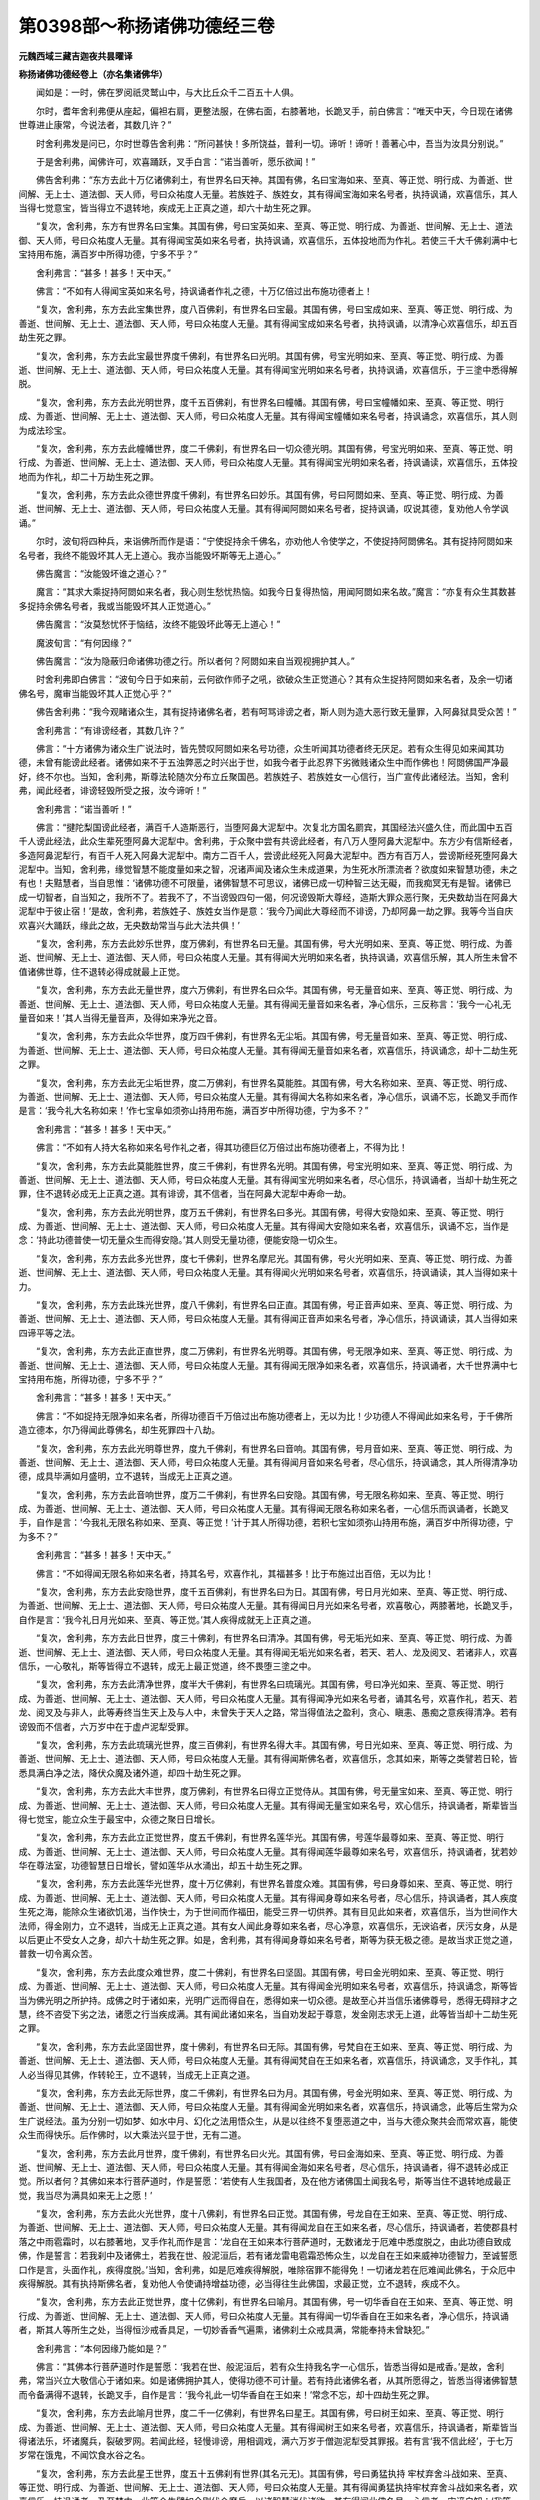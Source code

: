 第0398部～称扬诸佛功德经三卷
================================

**元魏西域三藏吉迦夜共昙曜译**

**称扬诸佛功德经卷上（亦名集诸佛华）**


　　闻如是：一时，佛在罗阅祇灵鹫山中，与大比丘众千二百五十人俱。

　　尔时，耆年舍利弗便从座起，偏袒右肩，更整法服，在佛右面，右膝著地，长跪叉手，前白佛言：“唯天中天，今日现在诸佛世尊进止康常，今说法者，其数几许？”

　　时舍利弗发是问已，尔时世尊告舍利弗：“所问甚快！多所饶益，普利一切。谛听！谛听！善著心中，吾当为汝具分别说。”

　　于是舍利弗，闻佛许可，欢喜踊跃，叉手白言：“诺当善听，愿乐欲闻！”

　　佛告舍利弗：“东方去此十万亿诸佛刹土，有世界名曰天神。其国有佛，名曰宝海如来、至真、等正觉、明行成、为善逝、世间解、无上士、道法御、天人师，号曰众祐度人无量。若族姓子、族姓女，其有得闻宝海如来名号者，执持讽诵，欢喜信乐，其人当得七觉意宝，皆当得立不退转地，疾成无上正真之道，却六十劫生死之罪。

　　“复次，舍利弗，东方有世界名曰宝集。其国有佛，号曰宝英如来、至真、等正觉、明行成、为善逝、世间解、无上士、道法御、天人师，号曰众祐度人无量。其有得闻宝英如来名号者，执持讽诵，欢喜信乐，五体投地而为作礼。若使三千大千佛刹满中七宝持用布施，满百岁中所得功德，宁多不乎？”

　　舍利弗言：“甚多！甚多！天中天。”

　　佛言：“不如有人得闻宝英如来名号，持讽诵者作礼之德，十万亿倍过出布施功德者上！

　　“复次，舍利弗，东方去此宝集世界，度八百佛刹，有世界名曰宝最。其国有佛，号曰宝成如来、至真、等正觉、明行成、为善逝、世间解、无上士、道法御、天人师，号曰众祐度人无量。其有得闻宝成如来名号者，执持讽诵，以清净心欢喜信乐，却五百劫生死之罪。

　　“复次，舍利弗，东方去此宝最世界度千佛刹，有世界名曰光明。其国有佛，号宝光明如来、至真、等正觉、明行成、为善逝、世间解、无上士、道法御、天人师，号曰众祐度人无量。其有得闻宝光明如来名号者，执持讽诵，欢喜信乐，于三塗中悉得解脱。

　　“复次，舍利弗，东方去此光明世界，度千五百佛刹，有世界名曰幢幡。其国有佛，号曰宝幢幡如来、至真、等正觉、明行成、为善逝、世间解、无上士、道法御、天人师，号曰众祐度人无量。其有得闻宝幢幡如来名号者，持讽诵念，欢喜信乐，其人则为成法珍宝。

　　“复次，舍利弗，东方去此幢幡世界，度二千佛刹，有世界名曰一切众德光明。其国有佛，号宝光明如来、至真、等正觉、明行成、为善逝、世间解、无上士、道法御、天人师，号曰众祐度人无量。其有得闻宝光明如来名者，持讽诵读，欢喜信乐，五体投地而为作礼，却二十万劫生死之罪。

　　“复次，舍利弗，东方去此众德世界度千佛刹，有世界名曰妙乐。其国有佛，号曰阿閦如来、至真、等正觉、明行成、为善逝、世间解、无上士、道法御、天人师，号曰众祐度人无量。其有得闻阿閦如来名号者，捉持讽诵，叹说其德，复劝他人令学讽诵。”

　　尔时，波旬将四种兵，来诣佛所而作是语：“宁使捉持余千佛名，亦劝他人令使学之，不使捉持阿閦佛名。其有捉持阿閦如来名号者，我终不能毁坏其人无上道心。我亦当能毁坏斯等无上道心。”

　　佛告魔言：“汝能毁坏谁之道心？”

　　魔言：“其求大乘捉持阿閦如来名者，我心则生愁忧热恼。如我今日复得热恼，用闻阿閦如来名故。”魔言：“亦复有众生其数甚多捉持余佛名号者，我或当能毁坏其人正觉道心。”

　　佛告魔言：“汝莫愁忧怀于恼结，汝终不能毁坏此等无上道心！”

　　魔波旬言：“有何因缘？”

　　佛告魔言：“汝为隐蔽归命诸佛功德之行。所以者何？阿閦如来自当观视拥护其人。”

　　时舍利弗即白佛言：“波旬今日于如来前，云何欲作师子之吼，欲破众生正觉道心？其有众生捉持阿閦如来名者，及余一切诸佛名号，魔审当能毁坏其人正觉心乎？”

　　佛告舍利弗：“我今观睹诸众生，其有捉持诸佛名者，若有呵骂诽谤之者，斯人则为造大恶行致无量罪，入阿鼻狱具受众苦！”

　　舍利弗言：“有诽谤经者，其数几许？”

　　佛言：“十方诸佛为诸众生广说法时，皆先赞叹阿閦如来名号功德，众生听闻其功德者终无厌足。若有众生得见如来闻其功德，未曾有能谤此经者。诸佛如来不于五浊弊恶之时兴出于世，如我今者于此忍界下劣微贱诸众生中而作佛也！阿閦佛国严净最好，终不尔也。当知，舍利弗，斯尊法轮随次分布立丘聚国邑。若族姓子、若族姓女一心信行，当广宣传此诸经法。当知，舍利弗，闻此经者，诽谤轻毁所受之报，汝今谛听！”

　　舍利弗言：“诺当善听！”

　　佛言：“揵陀梨国谤此经者，满百千人造斯恶行，当堕阿鼻大泥犁中。次复北方国名罽宾，其国经法兴盛久住，而此国中五百千人谤此经法，此众生辈死堕阿鼻大泥犁中。舍利弗，于众聚中尝有共谤此经者，有八万人堕阿鼻大泥犁中。东方少有信斯经者，多造阿鼻泥犁行，有百千人死入阿鼻大泥犁中。南方二百千人，尝谤此经死入阿鼻大泥犁中。西方有百万人，尝谤斯经死堕阿鼻大泥犁中。当知，舍利弗，缘觉智慧不能度量如来之智，况诸声闻及诸众生未成道果，为生死水所漂流者？欲度如来智慧功德，未之有也！夫黠慧者，当自思惟：‘诸佛功德不可限量，诸佛智慧不可思议，诸佛已成一切种智三达无礙，而我痴冥无有是智。诸佛已成一切智者，自当知之，我所不了。若我不了，不当谤毁四句一偈，何况谤毁斯大尊经，造斯大罪众恶行聚，无央数劫当在阿鼻大泥犁中于彼止宿！’是故，舍利弗，若族姓子、族姓女当作是意：‘我今乃闻此大尊经而不诽谤，乃却阿鼻一劫之罪。我等今当自庆欢喜兴大踊跃，缘此之故，无央数劫常当与此大法共俱！’

　　“复次，舍利弗，东方去此妙乐世界，度万佛刹，有世界名曰无量。其国有佛，号大光明如来、至真、等正觉、明行成、为善逝、世间解、无上士、道法御、天人师，号曰众祐度人无量。其有得闻大光明如来名者，执持讽诵，欢喜信乐解，其人所生未曾不值诸佛世尊，住不退转必得成就最上正觉。

　　“复次，舍利弗，东方去此无量世界，度六万佛刹，有世界名曰众华。其国有佛，号无量音如来、至真、等正觉、明行成、为善逝、世间解、无上士、道法御、天人师，号曰众祐度人无量。其有得闻无量音如来名者，净心信乐，三反称言：‘我今一心礼无量音如来！’其人当得无量音声，及得如来净光之音。

　　“复次，舍利弗，东方去此众华世界，度万四千佛刹，有世界名无尘垢。其国有佛，号无量音如来、至真、等正觉、明行成、为善逝、世间解、无上士、道法御、天人师，号曰众祐度人无量。其有得闻无量音如来名者，欢喜信乐，持讽诵念，却十二劫生死之罪。

　　“复次，舍利弗，东方去此无尘垢世界，度二万佛刹，有世界名莫能胜。其国有佛，号大名称如来、至真、等正觉、明行成、为善逝、世间解、无上士、道法御、天人师，号曰众祐度人无量。其有得闻大名称如来名者，净心信乐，讽诵不忘，长跪叉手而作是言：‘我今礼大名称如来！’作七宝阜如须弥山持用布施，满百岁中所得功德，宁为多不？”

　　舍利弗言：“甚多！甚多！天中天。”

　　佛言：“不如有人持大名称如来名号作礼之者，得其功德巨亿万倍过出布施功德者上，不得为比！

　　“复次，舍利弗，东方去此莫能胜世界，度三千佛刹，有世界名光明。其国有佛，号宝光明如来、至真、等正觉、明行成、为善逝、世间解、无上士、道法御、天人师，号曰众祐度人无量。其有得闻宝光明如来名者，尽心信乐，持讽诵者，当却十劫生死之罪，住不退转必成无上正真之道。其有诽谤，其不信者，当在阿鼻大泥犁中寿命一劫。

　　“复次，舍利弗，东方去此光明世界，度万五千佛刹，有世界名曰多光。其国有佛，号得大安隐如来、至真、等正觉、明行成、为善逝、世间解、无上士、道法御、天人师，号曰众祐度人无量。其有得闻大安隐如来名者，欢喜信乐，讽诵不忘，当作是念：‘持此功德普使一切无量众生而得安隐。’其人则受无量功德，便能安隐一切众生。

　　“复次，舍利弗，东方去此多光世界，度七千佛刹，世界名摩尼光。其国有佛，号火光明如来、至真、等正觉、明行成、为善逝、世间解、无上士、道法御、天人师，号曰众祐度人无量。其有得闻火光明如来名号者，欢喜信乐，持讽诵读，其人当得如来十力。

　　“复次，舍利弗，东方去此珠光世界，度八千佛刹，有世界名曰正直。其国有佛，号正音声如来、至真、等正觉、明行成、为善逝、世间解、无上士、道法御、天人师，号曰众祐度人无量。其有得闻正音声如来名号者，净心信乐，持讽诵读，其人当得如来四谛平等之法。

　　“复次，舍利弗，东方去此正直世界，度二万佛刹，有世界名光明尊。其国有佛，号无限净如来、至真、等正觉、明行成、为善逝、世间解、无上士、道法御、天人师，号曰众祐度人无量。其有得闻无限净如来名者，欢喜信乐，持讽诵者，大千世界满中七宝持用布施，所得功德，宁多不乎？”

　　舍利弗言：“甚多！甚多！天中天。”

　　佛言：“不如捉持无限净如来名者，所得功德百千万倍过出布施功德者上，无以为比！少功德人不得闻此如来名号，于千佛所造立德本，尔乃得闻此尊佛名，却生死罪四十八劫。

　　“复次，舍利弗，东方去此光明尊世界，度九千佛刹，有世界名曰音响。其国有佛，号月音如来、至真、等正觉、明行成、为善逝、世间解、无上士、道法御、天人师，号曰众祐度人无量。其有得闻月音如来名号者，尽心信乐，持讽诵念，其人所得清净功德，成具毕满如月盛明，立不退转，当成无上正真之道。

　　“复次，舍利弗，东方去此音响世界，度万二千佛刹，有世界名曰安隐。其国有佛，号无限名称如来、至真、等正觉、明行成、为善逝、世间解、无上士、道法御、天人师，号曰众祐度人无量。其有得闻无限名称如来名者，一心信乐而讽诵者，长跪叉手，自作是言：‘今我礼无限名称如来、至真、等正觉！’计于其人所得功德，若积七宝如须弥山持用布施，满百岁中所得功德，宁为多不？”

　　舍利弗言：“甚多！甚多！天中天。”

　　佛言：“不如得闻无限名称如来名者，持其名号，欢喜作礼，其福甚多！比于布施过出百倍，无以为比！

　　“复次，舍利弗，东方去此安隐世界，度千五百佛刹，有世界名曰为日。其国有佛，号日月光如来、至真、等正觉、明行成、为善逝、世间解、无上士、道法御、天人师，号曰众祐度人无量。其有得闻日月光如来名号者，欢喜敬心，两膝著地，长跪叉手，自作是言：‘我今礼日月光如来、至真、等正觉。’其人疾得成就无上正真之道。

　　“复次，舍利弗，东方去此日世界，度三十佛刹，有世界名曰清净。其国有佛，号无垢光如来、至真、等正觉、明行成、为善逝、世间解、无上士、道法御、天人师，号曰众祐度人无量。其有得闻无垢光如来名者，若天、若人、龙及阅叉、若诸非人，欢喜信乐，一心敬礼，斯等皆得立不退转，成无上最正觉道，终不畏堕三塗之中。

　　“复次，舍利弗，东方去此清净世界，度半大千佛刹，有世界名曰琉璃光。其国有佛，号曰净光如来、至真、等正觉、明行成、为善逝、世间解、无上士、道法御、天人师，号曰众祐度人无量。其有得闻净光如来名号者，诵其名号，欢喜作礼，若天、若龙、阅叉及与非人，此等寿终当生天上及与人中，未曾失于天人之路，常当得值法之盈利，贪心、瞋恚、愚痴之意疾得清净。若有谤毁而不信者，六万岁中在于虚卢泥犁受罪。

　　“复次，舍利弗，东方去此琉璃光世界，度三百佛刹，有世界名得大丰。其国有佛，号日光如来、至真、等正觉、明行成、为善逝、世间解、无上士、道法御、天人师，号曰众祐度人无量。其有得闻斯佛名者，欢喜信乐，念其如来，斯等之类譬若日轮，皆悉具满白净之法，降伏众魔及诸外道，却四十劫生死之罪。

　　“复次，舍利弗，东方去此大丰世界，度万佛刹，有世界名曰得立正觉侍从。其国有佛，号无量宝如来、至真、等正觉、明行成、为善逝、世间解、无上士、道法御、天人师，号曰众祐度人无量。其有得闻无量宝如来名号，欢心信乐，持讽诵者，斯辈皆当得七觉宝，能立众生于最宝中，众德之聚日日增长。

　　“复次，舍利弗，东方去此立正觉世界，度五千佛刹，有世界名莲华光。其国有佛，号莲华最尊如来、至真、等正觉、明行成、为善逝、世间解、无上士、道法御、天人师，号曰众祐度人无量。其有得闻莲华最尊如来名号，欢喜信乐，持讽诵者，犹若妙华在尊法室，功德智慧日日增长，譬如莲华从水涌出，却五十劫生死之罪。

　　“复次，舍利弗，东方去此莲华光世界，度十万亿佛刹，有世界名普度众难。其国有佛，号曰身尊如来、至真、等正觉、明行成、为善逝、世间解、无上士、道法御、天人师，号曰众祐度人无量。其有得闻身尊如来名号者，尽心信乐，持讽诵者，其人疾度生死之海，能除众生诸欲饥渴，当作快士，为于世间而作福田，能受三界一切供养。其有目见此如来者，欢喜信乐，当为世间作大法师，得金刚力，立不退转，当成无上正真之道。其有女人闻此身尊如来名者，尽心净意，欢喜信乐，无谀谄者，厌污女身，从是以后更止不受女人之身，却六十劫生死之罪。如是，舍利弗，其有得闻身尊如来名号者，斯等为获无极之德。是故当求正觉之道，普救一切令离众苦。

　　“复次，舍利弗，东方去此度众难世界，度二十佛刹，有世界名曰坚固。其国有佛，号曰金光明如来、至真、等正觉、明行成、为善逝、世间解、无上士、道法御、天人师，号曰众祐度人无量。其有得闻金光明如来名号者，欢喜信乐，持讽诵念，斯等皆当为佛光明之所护持。成佛之时于诸如来，光明广远而得自在，悉得如来一切众德。是故至心并当信乐诸佛尊号，悉得无碍辩才之慧，终不咨受下劣之法，诸愿之行当疾成满。其有闻此诸如来名，当自劝发起于尊意，发金刚志求无上道，此等皆当却十二劫生死之罪。

　　“复次，舍利弗，东方去此坚固世界，度十佛刹，有世界名曰无际。其国有佛，号梵自在王如来、至真、等正觉、明行成、为善逝、世间解、无上士、道法御、天人师，号曰众祐度人无量。其有得闻梵自在王如来名者，欢喜信乐，持讽诵念，叉手作礼，其人必当得见其佛，作转轮王，立不退转，当成无上正真之道。

　　“复次，舍利弗，东方去此无际世界，度二千佛刹，有世界名曰为月。其国有佛，号金光明如来、至真、等正觉、明行成、为善逝、世间解、无上士、道法御、天人师，号曰众祐度人无量。其有得闻金光明如来名者，欢喜信乐，持讽诵念，此等后生常为众生广说经法。虽为分别一切如梦、如水中月、幻化之法用悟众生，从是以往终不复堕恶道之中，当与大德众聚共会而常欢喜，能使众生而得快乐。后作佛时，以大乘法兴显于世，无有二道。

　　“复次，舍利弗，东方去此月世界，度千佛刹，有世界名曰火光。其国有佛，号曰金海如来、至真、等正觉、明行成、为善逝、世间解、无上士、道法御、天人师，号曰众祐度人无量。其有得闻金海如来名号者，尽心信乐，持讽诵者，得不退转必成正觉。所以者何？其佛如来本行菩萨道时，作是誓愿：‘若使有人生我国者，及在他方诸佛国土闻我名号，斯等当住不退转地成最正觉，我当尽为满具如来无上之愿！’

　　“复次，舍利弗，东方去此火光世界，度十八佛刹，有世界名曰正觉。其国有佛，号龙自在王如来、至真、等正觉、明行成、为善逝、世间解、无上士、道法御、天人师，号曰众祐度人无量。其有得闻龙自在王如来名者，尽心信乐，持讽诵者，若使郡县村落之中雨雹霜时，以右膝著地，叉手作礼而作是言：‘龙自在王如来本行菩萨道时，无数诸龙于厄难中悉度脱之，由此功德自致成佛，作是誓言：若我刹中及诸佛土，若我在世、般泥洹后，若有诸龙雷电雹霜恐怖众生，以龙自在王如来威神功德智力，至诚誓愿口作是言，头面作礼，疾得度脱。’当知，舍利弗，如是厄难疾得解脱，唯除宿罪不能得免！一切诸龙若在厄难闻此佛名，于众厄中疾得解脱。其有执持斯佛名者，复劝他人令使诵持增益功德，必当得往生此佛国，求最正觉，立不退转，疾成不久。

　　“复次，舍利弗，东方去此正觉世界，度十亿佛刹，有世界名曰喻月。其国有佛，号一切华香自在王如来、至真、等正觉、明行成、为善逝、世间解、无上士、道法御、天人师，号曰众祐度人无量。其有得闻一切华香自在王如来名者，净心信乐，持讽诵者，斯其人等所生之处，当得恒沙戒香具足，一切妙香香气遍熏，诸佛刹土众戒具满，常能奉持未曾缺犯。”

　　舍利弗言：“本何因缘乃能如是？”

　　佛言：“其佛本行菩萨道时作是誓愿：‘我若在世、般泥洹后，若有众生持我名字一心信乐，皆悉当得如是戒香。’是故，舍利弗，常当兴立大敬信心于诸如来。如是诸佛拥护其人，使得功德不可计量。若有持此诸佛名者，从其所愿得之，皆悉当得诸佛智慧而令备满得不退转，长跪叉手，自作是言：‘我今礼此一切华香自在王如来！’常念不忘，却十四劫生死之罪。

　　“复次，舍利弗，东方去此喻月世界，度二千一亿佛刹，有世界名曰星王。其国有佛，号曰树王如来、至真、等正觉、明行成、为善逝、世间解、无上士、道法御、天人师，号曰众祐度人无量。其有得闻树王如来名号者，欢喜信乐，持讽诵者，斯辈皆当得诸法乐，坏诸魔兵，裂破罗网。若闻此经，轻慢诽谤，用相调戏，满六万岁于僧迦泥犁受其罪报。若有言‘我不信此经’，于七万岁常在饿鬼，不闻饮食水谷之名。

　　“复次，舍利弗，东方去此星王世界，度五十五佛刹有世界(其名元无)。其国有佛，号曰勇猛执持
牢杖弃舍斗战如来、至真、等正觉、明行成、为善逝、世间解、无上士、道法御、天人师，号曰众祐度人无量。其有得闻勇猛执持牢杖弃舍斗战如来名者，欢喜信乐，持讽诵者，乃至梦中，此等众生譬如金刚伏众魔兵，以诸智慧消伏诸欲。其有得闻此佛名号一心信者，审谛自知：‘我等前世以为曾见此佛世尊，游于菩萨径路之时而不疑也！我等当发弘誓之愿，莫从大乘而得退转。’但当自庆欢喜踊躍进大法路，得闻如来种姓名号。诸佛普利益于一切，不舍一人而取灭度。诸佛大慈，普愍众生，雨于法雨。其有得持此如来名者，欢喜信乐所得功德，我当为汝引少譬喻。如恒河边沙诸佛国土满中七宝持用布施，所得功德，宁多不乎？”

　　舍利弗言：“甚多！甚多！不可思议！”

　　佛言：“分大海水一渧为一分，布施功德犹若一渧，持佛名者所得功德，如大海水不可为喻。少功德人不能堪任听斯经典！若使有人久植德本，得闻斯法，信而不疑。若使地狱、畜生、饿鬼及长寿天闻此经者，尚得大福，况复有人已种德本闻斯经法所得功德，宁可喻乎！

　　“复次，舍利弗，东方去此佛土，度二十佛刹，有世界名曰丰饶。其国有佛，号内丰珠光如来、至真、等正觉、明行成、为善逝、世间解、无上士、道法御、天人师，号曰众祐度人无量。其有得闻内丰珠光如来名者，一心信乐，持讽诵念，斯等皆当获大功德，终不畏堕三塗之难，所发弘誓如意得满大乘之愿。若今现在、般泥洹后，其有得闻内丰珠光如来名者，信乐诵念，斯等皆当得大乘法乐而以自娱，及受天上人中快乐，常当得生清净佛土，于诸佛国具满众愿，从意所欲于三乘法而得灭度。于其中间从此佛所，获功德聚甚大弘广。恒沙劫中所作众罪，悉当弃舍不受，唯除逆罪起瞋恚意向诸快士。此等之类于久长世，地狱之中受斯罪毕，因得闻此佛名功德所发弘誓愿，其后如愿于三乘中而取灭度。当知，舍利弗，众恶之行慎莫造作！如我于此经中上章所说，不可起恚向于焦柱，何况怀恶向于众生已立信心向成道者？况起瞋恚怀于诽谤，向诸如来无量慧等？如此之人于无数劫在地狱中，具受无量苦恼之罪，尔乃得出。我为斯等求于大乘信解者故，而说斯法。其有毁坏大乘法者，实当具受无量大苦。信乐之者，自果当立不退转地，必成正觉。

　　“复次，舍利弗，东方去此丰饶世界，度八十佛刹，有世界名最香熏。其国有佛，号无量香光明如来、至真、等正觉、明行成、为善逝、世间解、无上士、道法御、天人师，号曰众祐度人无量。其有得闻无量香光明如来名者，持讽诵念，一心信乐，最后念之，斯等皆当得不退转地成最正觉，成正觉已诸毛孔中出众妙香，遍至十方犹若云起。非是下劣少智之士学浅法者而解斯经！吾亦道眼观睹斯等诸众生类，其有信乐斯经法者，过去世间无数劫中，于诸佛所集诸慧法造众德本，今乃得闻此尊妙法，最后末世闻斯典教信而奉持，未曾生意而怀诽谤，初未曾有不解法时，却四十劫生死之罪。其人功德如月欲满，为于世间而作快士，应当得受一切恭敬，而为众生作良福田。

　　“复次，舍利弗，东方去此香熏世界，度五十佛刹，有世界名龙珠观。其国有佛，号师子响如来、至真、等正觉、明行成、为善逝、世间解、无上士、道法御、天人师，号曰众祐度人无量。其有得闻师子响如来名者，持讽诵读，一心信乐，念于戒行，斯等皆当立不退转，成最正觉作众德轮，入白净法于中旋转过出于世，却二十劫生死之罪。若族姓子、族姓女，若人非人，其有得闻斯佛名者，于诸厄难疾得解脱，在于世间犹若尊塔。

　　“复次，舍利弗，东方去此龙珠观世界，度三十佛刹，有世界名曰修行。其国有佛，号大强精进勇力如来、至真、等正觉、明行成、为善逝、世间解、无上士、道法御、天人师，号曰众祐度人无量。其有得闻大强精进勇力如来名者，尽心信乐，持讽诵念，右膝著地，叉手作礼，自作是言：‘我今礼大强精进勇力如来、至真、等正觉！’斯其人等游生死中多所饶益，得大战力退却众魔伏诸外道，却二十五劫生死之罪。

　　“复次，舍利弗，东方去此修行世界，度四十佛刹，有世界名曰坚住。其国有佛，号过出坚住如来、至真、等正觉、明行成、为善逝、世间解、无上士、道法御、天人师，号曰众祐度人无量。其有得闻过出坚住如来名者，净心信乐，持讽诵念，此等皆当坚住大乘，于诸尊法得坚固财，加得大福，昼夜日日增益功德。

　　“复次，舍利弗，东方去此坚住世界，度三十六佛刹，有世界名曰光明。其国有佛，号鼓音王如来、至真、等正觉、明行成、为善逝、世间解、无上士、道法御、天人师，号曰众祐度人无量。其有得闻鼓音王如来名者，尽心信乐，持讽诵念，长跪叉手，自作是言：‘我今礼鼓音王如来、至真、等正觉！’所得功德。三千大千一切世界满中珍宝持用布施，得其功德，宁为多不？”

　　舍利弗言：“甚多！甚多！天中天。”

　　佛言：“不如有人持此佛名，功德甚多，过出施上百千万倍！

　　“复次，舍利弗，东方去此光明世界，度百五十佛刹，有世界名众德室。其国有佛，号曰月英如来、至真、等正觉、明行成、为善逝、世间解、无上士、道法御、天人师，号曰众祐度人无量。其有得闻月英如来名者，尽心信乐，若天、若人、龙及非人，闻此佛名持讽诵念，斯等皆当得入清净，犹若莲华不著尘水，于众恶中悉无所犯。若有女人得闻月英如来名者，净心信乐无有谀谄，从是以后更止不受女人之身。若有不信，轻慢谤毁，当二十劫在于阿鼻大泥犁中具受众苦。若使有人尽心信乐怀大恭敬，却二十一劫生死之罪。

　　“复次，舍利弗，东方去此众德世界，度十万亿佛刹，有世界名住栴檀地。其国有佛，号超出众华如来、至真、等正觉、明行成、为善逝、世间解、无上士、道法御、天人师，号曰众祐度人无量。”

　　佛告舍利弗：“其佛本行菩萨道时，自作是言：‘我成正觉兴出世时，其刹土中无有八难。’用是誓愿自净佛国。若有得闻超出众华如来名者，尽心信乐，持讽诵念，斯等大士于诸世间，多所利益如大药王。

　　“复次，舍利弗，东方去此栴檀世界，度二十亿佛刹，有世界名曰善住。其国有佛，号世灯明如来、至真、等正觉、明行成、为善逝、世间解、无上士、道法御、天人师，号曰众祐度人无量。其有得闻世灯明如来名者，尽心信乐，持讽诵念，斯等皆当脱三塗厄难，唯除逆罪起瞋恚向诸快士。其有持此如来名者，为得此尊妙法之宝，却二十劫生死之罪。

　　“复次，舍利弗，东方去此善住世界，度八十亿佛刹，有世界名曰光明。其国有佛，号休多易宁如来、至真、等正觉、明行成、为善逝、世间解、无上士、道法御、天人师，号曰众祐度人无量。所以世界名光明者？其国佛土地平如掌，以众莲华布满世界，其土如来光明晃晃犹若大火，昼夜常照其佛国土，光明巍巍最尊第一，常于大众转尊法轮。若使有人三千世界以金布地，复以妙衣庄饰其地，悉令弥满三千世界持用布施，得其功德，宁为多不？”

　　舍利弗言：“甚多！甚多！天中天。”

　　佛言：“不如有人闻休多易宁如来名者，尽心信乐，持讽诵念，其人得福过出布施功德者上数百千倍！斯等众生自恣发愿如意得之，却六十劫生死之罪，后成无上正真道时，其佛国土严净快乐尊贵无比。

　　“复次，舍利弗，东方去此光明世界，复有刹土名围绕月。其国有佛，号曰宝轮如来、至真、等正觉、明行成、为善逝、世间解、无上士、道法御、天人师，号曰众祐度人无量，今现在说法。

　　“复次，舍利弗，东方去此围绕世界，有刹土名曰为度觉。其国有佛，号常灭度如来、至真、等正觉、明行成、为善逝、世间解、无上士、道法御、天人师，号曰众祐度人无量，而今现在转不退转无上法轮。

　　“复次，舍利弗，东方去此度觉世界，有刹土名须弥胁。其国有佛，号曰净觉如来、至真、等正觉、明行成、为善逝、世间解、无上士、道法御、天人师，号曰众祐度人无量，而今现在广说经法。

　　“复次，舍利弗，东方去此过须弥胁世界，有刹土名曰名称。其国有佛，号无量宝华光明如来、至真、等正觉、明行成、为善逝、世间解、无上士、道法御、天人师，号曰众祐度人无量，今现在广说妙法。

　　“复次，舍利弗，东方过此名称世界有刹土，名曰妙软。其国有佛，号须弥步如来、至真、等正觉、明行成、为善逝、世间解、无上士、道法御、天人师，号曰众祐度人无量，今现在于大众中广说经法。

　　“复次，舍利弗，东方过此妙软世界，有刹土名曰丰养。其国有佛，号宝莲华如来、至真、等正觉、明行成、为善逝、世间解、无上士、道法御、天人师，号曰众祐度人无量，现在大众广说经法。

　　“复次，舍利弗，东方过此丰养世界，有刹土名莲华涌出。其国有佛，号一切众宝普集如来、至真、等正觉、明行成、为善逝、世间解、无上士、道法御、天人师，号曰众祐度人无量，现在说法。

　　“复次，舍利弗，东方去此莲华涌出世界，有刹土名曰金光。其国有佛，号树王丰长如来、至真、等正觉、明行成、为善逝、世间解、无上士、道法御、天人师，号曰众祐度人无量，现在说法。

　　“复次，舍利弗，东方过此金光世界，有刹土名曰清净。其国有佛，号转不退转法轮众宝普集丰盈如来、至真、等正觉、明行成、为善逝、世间解、无上士、道法御、天人师，号曰众祐度人无量，与诸菩萨无央数众前后围绕，转不退转无上法轮。

　　“复次，舍利弗，东方过此清净世界，有世界名曰净住。其国有佛，号围绕特尊得净如来、至真、等正觉、明行成、为善逝、世间解、无上士、道法御、天人师，号曰众祐度人无量。斯诸如来、至真、等正觉现在东方。其有宣扬诸如来名，广分别说令人受持。复有余者不可计数，今悉现在说无上法。其有得闻斯诸佛名，尽心信乐，以膝著地，长跪叉手，普为东方诸佛作礼，持诸佛名，三作是言：‘我今普礼东方一切诸佛世尊！’其人得福不可限量。

**称扬诸佛功德经卷中**


　　“复次，舍利弗，南方去此度十万亿佛刹，有世界名曰真珠。其国有佛，号日月灯明如来、至真、等正觉、明行成、为善逝、世间解、无上士、道法御、天人师，号曰众祐度人无量。其有得闻日月灯明如来名者，持讽诵念，欢喜踊跃，至心信乐而无有疑：‘如来言教实为快善！’无数千人净心敬信，悲喜情踊为之雨泪。此众生辈自当忆知，吾等往昔为曾值见此诸佛已。若有女人其有得闻日月灯明如来名者，欢喜信乐，从是已后所生之处，止更不受女人之身。十方世界其有得闻斯佛名者，皆当得立不退转地必成正觉，于诸欲中意常清净，不为欲垢之所缠缚。此佛刹人及与他方诸众生类，闻此如来名号者，计其功德不可限量，不以言辞所可称说能尽其德，魔王官属终不堪任毁坏其人无上道心！”

　　佛语舍利弗：“魔王常欲索此经便，欲断绝之。所以者何？为诸欲聚之所缠缚。虽尔，舍利弗，斯之伴党最后世时，会当信乐斯尊经法而不谤毁其信乐者。斯之正士如优昙华，在于世间宜受一切三界供养。”

　　舍利弗言：“唯天中天，最后末世凶愚暴恶，几所众生有能信持日月灯明如来名者，及诸世尊如来名号欢喜信者？”

　　佛言：“我今现在谛观察之，比丘僧中终不见有。被白衣者，最后末世亦复如是。信乐斯经讽诵之者，亦复少有，百万之中若一若两！”

　　舍利弗言：“设有听受信斯经者，所得功德为几许？”

　　佛言：“如来于无数劫游于五道，拔济众生三塗之厄，满具一切弘誓之愿兴出于世，广为众生敷陈妙法，实为难值，用说正法故多所利益。一切众生其有闻者欢喜信乐，斯等皆当疾能解了：‘我之智慧却生死罪百劫在后。’其闻此法不信乐者，斯之等辈，我悉见之。”

　　舍利弗言：“唯天中天，有几所人谤毁斯经？所得罪报受几时苦？”

　　佛言：“斯众生辈六十亿岁，于地狱中具受众罪，为以谤毁诸如来等正觉法故。舍利弗，斯法兴盛几时之间，在所之处愚痴之人，于中造立地狱之行，用谤诸佛如来之故。是故，舍利弗，夫黠慧者，若族姓子、族姓女，最后末世闻此妙法信不诽谤，宜当自庆欢喜踊跃，作是思惟：‘我等不谤如来之法，身之所受恶行苦报，吾已得脱。’”

　　佛告舍利弗：“最后世时，大千世界满中七宝持用布施犹尚易得，闻有赞叹斯众功德，实难得值！值此法者，皆为如来之所护持。

　　“复次，舍利弗，南方去此真珠世界，度万佛刹，有世界名曰戒光。其国有佛，号曰须弥如来、至真、等正觉、明行成、为善逝、世间解、无上士、道法御、天人师，号曰众祐度人无量。其有得闻须弥如来名号者，持讽诵念，欢喜信乐，长跪叉手，当为作礼，当得无比功德之报。魔王不能毁坏其人无上道心，犹须弥山坚住不动，功德甚多日日增益不可限量。

　　“复次，舍利弗，南方去此戒光世界，度万四千佛刹，有世界名曰音响。其国有佛，号大须弥如来、至真、等正觉、明行成、为善逝、世间解、无上士、道法御、天人师，号曰众祐度人无量。其有得闻大须弥如来名，尽心信乐，持讽诵念，若至梦中，斯等之人终不更起恚乱之意向诸快士，得不退转当成正觉。斯诸正士当解妙慧，了一切法犹若如梦，却八十劫生死之罪。

　　“复次，舍利弗，南方去此音响世界，度五千佛刹，有世界名紫磨金。其国有佛，号阿提弥留(晋音超出须弥)如来、至真、等正觉、明
行成、为善逝、世间解、无上士、道法御、天人师，号曰众祐度人无量。其有得闻阿提弥留如来名者，尽心信乐，持讽诵念，所得功德。设使有人持阎浮檀金，布于三千大千世界，悉令弥满持用布施，其人得福，宁为多不？”

　　舍利弗言：“甚多！天中天。”

　　佛言：“不如有人持讽诵念阿提弥留如来名者，净心信乐所得功德，过出施上百倍有余，无以为比！若有常念此如来名，却生死之罪十劫在后。

　　“复次，舍利弗，南方去此紫磨金世界，度二万佛刹，有世界名色像光。其国有佛，号喻如须弥如来、至真、等正觉、明行成、为善逝、世间解、无上士、道法御、天人师，号曰众祐度人无量。其有得闻喻如须弥如来名者，净心信乐，持讽诵念，以膝著地，长跪叉手而为作礼，如斯人等当得智慧犹若大海，悉能奉持诸佛之法，疾得成就正觉之道。

　　“复次，舍利弗，南方去此色像光世界，度万八千佛刹，有世界名过珠光。其国有佛，号曰香像如来、至真、等正觉、明行成、为善逝、世间解、无上士、道法御、天人师，号曰众祐度人无量。其有得闻香像如来名号者，弹指之顷恭敬净意，念斯如来所得功德。假令有人持阎浮檀金，布三千大千世界，悉令弥满持用布施，其人得福，宁为多不？”

　　舍利弗言：“甚多！甚多！天中天。”

　　佛言：“不如有人口中讽诵香像如来名号者，如弹指顷功德殊特，过出施上百倍有余！所以者何？一反唱声称斯佛名获大盈利，何况目睹如来色像作礼恭敬，及泥曰后入于庙寺，瞻觐形像，礼拜虔恭所得功德，宁可称乎？

　　“复次，舍利弗，南方去此珠光世界，度无数千佛刹，有世界名曰得勇力。其国有佛，号三曼陀揵提(此言围绕香熏)如来、至真、等正觉
、明行成、为善逝、世间解、无上士、道法御、天人师，号曰众祐度人无量。舍利弗，其佛如来本求大乘，为菩萨时作是誓愿：‘我先世供养诸佛，及复供养弥嘉揵尼如来正觉，烧名好香丸如芥子，自誓愿言：愿我今日持此功德，成作佛时，身诸毛孔悉出妙香，熏遍十方恒沙世界犹若云起，皆悉令弥满他方佛国无量世界。一切众生得具戒香。闻我名者，斯等一切成作佛时，我诸毛孔亦出斯香遍无量国。’三曼陀揵提如来，亦自满具一切诸愿。若使有人赞叹广说如来名德，若族姓子、族姓女，七日之中饥不获食，故当往听叹说如来功德之法。所以者何？闻斯佛名所得功德不可限量。”

　　舍利弗言：“如是，世尊，其有得闻三曼陀揵提如来名，所得功德不可称量甚多乃尔。最后世时，若族姓子、族姓女，闻斯功德欢喜踊跃，及复得闻诸佛名号功德法者，魔王不能毁坏其人无上道心。所以者何？诸佛世尊皆共拥护此等众生，是故魔王不能得坏其人道心。”

　　佛言：“设我赞叹斯佛功德，众生闻者或能惑乱。所以尔者？此等之类福德浅薄，无黠所致不能信持。若有信者，舍利弗，皆当欢喜踊跃自庆，此等必当成最正觉。而于此中所得功德，我当为汝引少譬喻。诸佛大慈，皆欲使人入其法中。十方世界满中七宝持用布施，所得功德，宁为多不？”

　　舍利弗言：“甚多！甚多！天中天。”

　　佛言：“不如有人得闻三曼陀揵提如来名者，得福甚多，过出施上百倍有余！加复作礼五体投地，得其福德不可思议，却生死罪百劫在后。

　　“复次，舍利弗，南方去此得勇力界，度十亿佛刹，有世界名曰云厚无垢光。其国有佛，号曰净光如来、至真、等正觉、明行成、为善逝、世间解、无上士、道法御、天人师，号曰众祐度人无量。其有得闻净光如来名号者，欢喜信乐，持讽诵念，弹指之顷发大慈心，其人至心慕乐斯佛已，自作是言：‘今我得闻斯佛名号，弹指之顷发大慈心。持此功德，愿使十方一切众生得解如来微妙之慧。’当知，舍利弗，斯等众生发弘誓愿，于中所得功德之福，如恒边沙诸佛国土满中七宝持用布施，其所得福，宁为多不？”

　　舍利弗言：“甚多！甚多！世尊，不可称量。”

　　佛言：“不如有人诵持净光如来名者，欢喜踊跃，弹指之顷发大慈心，兴弘誓愿所得功德，比于布施过上百倍。诸正士等欲布施时当作法施，斯之功德疾得成就正觉之道，却八十劫生死之罪。

　　“复次，舍利弗，南方去此云厚无垢光界，度万佛刹，世界名曰法界。其国有佛，号曰法最如来、至真、等正觉、明行成、为善逝、世间解、无上士、道法御、天人师，号曰众祐度人无量。其有得闻法最如来名号者，欢喜信乐，持讽诵念，长跪叉手，头面作礼，斯等皆当而能护持诸佛之法，于佛法中所得大利，目见如是。以是之故，皆当信乐持斯佛名，加广宣传阐扬佛德发尊觉意，不当起心作轻慢行。向于如来敬信之者，悉能灭除三塗之苦，皆由斯德。诸佛世尊无数劫中，聚众德本，具如来行，实为谦苦久远难量，乃得成就如来法身畅达正觉。一切之智实为甚难，以是之故不当生慢，皆当兴立敬信之心向于如来。一切世界设满中水，水上有板而板有孔，有一盲龟，于百岁中乃一举头欲值于孔，斯亦甚难！求索人身甚难！甚难于此，欲得除去八难之患！若有得闻斯经法者，众难恶道皆悉永绝。以是之故，当发大愿求解最尊无比之法。若一发意于如来者喜心信乐，斯等疾近正觉之道，却二十劫生死之罪。

　　“复次，舍利弗，南方去此法界，度五万五千佛刹，有世界名曰星自在王。其国有佛，号香自在王如来、至真、等正觉、明行成、为善逝、世间解、无上士、道法御、天人师，号曰众祐度人无量。其有得闻香自在王如来名者，欢喜信乐，持讽诵念，长跪叉手，自作是言：‘我今礼香自在王如来、至真、等正觉！当发大慈持功德聚，使诸如来及诸弟子，长受天乐亦受法乐，一切众生皆亦如是。’若使有人不慕泥洹，斯等皆当住不退转疾成正觉。三千世界满中七宝持用布施，满千岁中所得功德，宁为多不？”

　　舍利弗言：“甚多！世尊。”

　　佛言：“不如有人持斯佛名发大慈心，得福甚多，比于施德过上百倍，却三十劫生死之罪。

　　“复次，舍利弗，南方去此星自在王世界，度万佛刹，有世界名曰正真。其国有佛，号大集如来、至真、等正觉、明行成、为善逝、世间解、无上士、道法御、天人师，号曰众祐度人无量。其有得闻大集如来名号者，欢喜信乐，持讽诵念，如此人等与诸佛法常共合偶，亦不起意乐入泥洹。

　　“复次，舍利弗，南方去此正真世界，度八千佛刹，有世界名曰广博。其国有佛，号香光明如来、至真、等正觉、明行成、为善逝、世间解、无上士、道法御、天人师，号曰众祐度人无量。其有得闻香光明如来名者，欢喜信乐，持讽诵念，斯等皆当得不退转成最正觉。所以者何？香光明如来本游菩萨径路之时，作是誓愿：‘我作佛时，一切众生闻我名者，得不退转疾成正觉，在于三塗恐怖之中疾得解脱。’

　　“复次，舍利弗，南方去此广博世界，度二万佛刹，有世界名曰广远。其国有佛，号曰火光明如来、至真、等正觉、明行成、为善逝、世间解、无上士、道法御、天人师，号曰众祐度人无量。其有得闻火光明如来名号者，欢喜信乐，持讽诵者，斯等皆得无限之福。其有谤毁而不信者，获无量罪。

　　“复次，舍利弗，南方去此广远世界，度万五千佛刹，有世界名曰无崖际。其国有佛，号无量光如来、至真、等正觉、明行成、为善逝、世间解、无上士、道法御、天人师，号曰众祐度人无量。其有得闻无量光如来名者，尽心净意，欢喜信乐，斯等众生，为此如来光明威神之所护持，却生死罪十劫在后。其有谤毁而不信者，当二十劫在波多畔泥犁中。

　　“复次，舍利弗，南方去此无崖际界，度二万佛刹，有世界名曰坚固。其国有佛，号曰开光如来、至真、等正觉、明行成、为善逝、世间解、无上士、道法御、天人师，号曰众祐度人无量。其有得闻开光如来名号者，欢喜信乐，持讽诵者，魔王众兵不能毁坏其人道心。

　　“复次，舍利弗，南方去此坚固世界，度二千五百佛刹，有世界名曰码碯。其国有佛，号月灯光如来、至真、等正觉、明行成、为善逝、世间解、无上士、道法御、天人师，号曰众祐度人无量。其有得闻斯佛名者，持讽诵念，斯等皆当为世作导，应当得受世之供养。斯其人等为持天上之牢杖也！当知，舍利弗，此诸佛名，在于郡县丘聚村落诸国邑，则神塔也。所以者何？舍利弗，最后末世，斯诸快士正觉之名，甚难得值。其有闻者，皆当欢喜一心信乐。

　　“复次，舍利弗，南方去此码碯世界，度八千佛刹，有世界名曰妙香。其国有佛，号日月光如来、至真、等正觉、明行成、为善逝、世间解、无上士、道法御、天人师，号曰众祐度人无量。其有得闻日月光如来名号者，欢喜信乐，持讽诵念，若于梦中若闻若说展转相语，此辈皆当欢喜踊跃，当得无量功德之报，道心坚固如须弥山不可倾动，一切魔王不能毁坏。

　　“复次，舍利弗，南方去此妙香世界，度万佛刹，有世界名曰为日。其国有佛，号日月光明如来、至真、等正觉、明行成、为善逝、世间解、无上士、道法御、天人师，号曰众祐度人无量。其佛国土无有四路。何等为四？无有地狱、饿鬼、畜生、贫穷下贱。其佛世尊本求道时，作是誓愿：‘设我成佛、若泥洹后，其有众生闻我名者，皆当得住不退转地，疾成无上正真之道。亦使此等成立国土，无上道田所愿具足，亦当如我众愿悉满。’舍利弗，若有得闻日月光明如来名者，欢喜信乐，持讽诵念，此等众生亦当具满无上道愿如此世尊。

　　“复次，舍利弗，南方去此日世界，度万八千佛刹，有世界名曰金珠光明。其国有佛，号曰火光如来、至真、等正觉、明行成、为善逝、世间解、无上士、道法御、天人师，号曰众祐度人无量。其有得闻火光如来名号者，信乐欢喜，持讽诵念，斯等已持智慧之炬，越度一切生死之海。当各精进一心信行，昼夜常念，莫得疑懈，当广宣化设于法施，一切魔王不能毁坏其人道心，况于外道能毁呰耶？

　　“复次，舍利弗，南方去此金珠光明世界，度万六千佛刹，有世界名曰众色像达镜。其国有佛，号曰集音如来、至真、等正觉、明行成、为善逝、世间解、无上士、道法御、天人师，号曰众祐度人无量。其有众生生彼佛刹，甫当生者，现已生者，此等正士过逾一切人天像貌，众相严容端正姝妙，光明巍巍，非天世人所受之体。其有得闻集音如来名号之者，欢喜信乐，持讽诵念，后生之处常得端正颜容妙好，心常欢喜信乐诸佛。

　　“复次，舍利弗，南方去此众色像世界，度万三千佛刹，有世界名曰众聚。其国有佛，号最威仪如来、至真、等正觉、明行成、为善逝、世间解、无上士、道法御、天人师，号曰众祐度人无量。其有得闻最威仪如来名者，欢喜信乐，持讽诵念，其人为得世间最尊天龙鬼神之所敬仰，却二十劫生死之罪。

　　“复次，舍利弗，南方去此众聚世界，度十万佛刹，有世界名曰胜战超度无极。其国有佛，号光明尊如来、至真、等正觉、明行成、为善逝、世间解、无上士、道法御、天人师，号曰众祐度人无量。其有得闻光明尊如来名者，欢喜信乐，持讽诵念，若天、若人、阅叉、鬼神，斯等众生因此功德，会得成就正觉之道，却三十劫生死之罪。若有轻谤而不信者，满八万岁在于大泥犁具受众苦。

　　“复次，舍利弗，南方去此胜战超度无极世界，度五千佛刹，有世界名一切音响。其国有佛，号莲华军如来、至真、等正觉、明行成、为善逝、世间解、无上士、道法御、天人师，号曰众祐度人无量。其有得闻莲华军如来名者，欢喜信乐，持讽诵念。若使有人大千刹土满中珍宝持用布施，其人得福，宁为多不？”

　　舍利弗言：“甚多！甚多！世尊，不可称量。”

　　佛言：“不如有人持讽诵念莲华军如来名者，所得功德过于布施功德者上，常与诸佛世尊共会。卿舍利弗，汝曹不能都尽堪任听此功德！斯佛世尊从久已来，于诸禅中具诸德本。其有信持此佛名者，其人皆当超过三界，犹若莲华从水踊出。

　　“复次，舍利弗，南方去此音响世界，度二万佛刹，有世界名曰月光。其国有佛，号莲华响如来、至真、等正觉、明行成、为善逝、世间解、无上士、道法御、天人师，号曰众祐度人无量。舍利弗，此如来尊，何故名曰号莲华响？初升道场坐莲华上成最正觉，无数诸天在虚空中，异口同音共唱声言：‘莲华响佛今出于世！’其音遍闻大千刹土，以是之故号莲华响。其有得闻斯佛名者，欢喜信乐，长跪叉手，自作是言：‘我今礼莲华响如来、至真、等正觉！’斯等终不堕于恶道，游诸恐难疾得解脱，唯除五逆恶罪行者。

　　“复次，舍利弗，南方去此月光世界，度三万佛刹，有世界名天自在。其国有佛，号曰多宝如来、至真、等正觉、明行成、为善逝、世间解、无上士、道法御、天人师，号曰众祐度人无量。舍利弗，其佛世尊何故名曰为多宝乎？本游菩萨径路之时，有不可计声闻之众，悉来从其启受经法，异口同音共作是言：‘斯之正士乃能有此深妙法宝。’因号名曰为多宝也。若族姓子、族姓女，其有得闻斯佛名者，欢喜信乐，长跪叉手，三反称言：‘而我今礼多宝如来、至真、等正觉！’其人所生在诸佛刹，心常解了一切诸法。所以者何？斯佛世尊为菩萨时发是誓愿，如此人者自成法宝，以宝为徒从。

　　“复次，舍利弗，南方去此天自在世界，度二万佛刹，有世界名曰莲华。其国有佛，号师子吼如来、至真、等正觉、明行成、为善逝、世间解、无上士、道法御、天人师，号曰众祐度人无量。其有得闻师子吼如来名者，欢喜信乐，长跪叉手，三举声言：‘我今礼此师子吼如来、至真、等正觉！’斯其人等所生之处，皆当悉能作师子吼，声扬法音遍于三千，化度无量众生之类，却五十劫生死之罪。

　　“复次，舍利弗，南方去此莲华世界，度万佛刹，有世界名曰明星。其国有佛，号师子音王如来、至真、等正觉、明行成、为善逝、世间解、无上士、道法御、天人师，号曰众祐度人无量。其有得闻师子音如来名者，欢喜信乐，持讽诵念，斯其人等后生之处，得无量音，及得如来净光之音。所以者何？若散华香于虚空中，称南无佛得福无量，况睹灵庙如来形像，至心礼敬散华香者！斯等在世，犹若好华莫不鲜泽。

　　“复次，舍利弗，南方去此明星世界，度万五千佛刹，有世界名曰无忧。其国有佛，号精进军如来、至真、等正觉、明行成、为善逝、世间解、无上士、道法御、天人师，号曰众祐度人无量。其有得闻精进军如来名者，欢喜信乐，持讽诵念，一心奉信无忧刹土，以清净心尽诚敬信于此如来，斯等皆当成等正觉，能为众生广转法轮。所以者何？其如来尊本求道时兴此誓愿：‘吾成正觉，一切众生闻我名者，其人皆当生我刹土，悉当具满如来之慧。’舍利弗，若有谤毁轻慢不信，更相调戏，持用作笑，此辈亿岁在地狱中具受罪报。

　　“复次，舍利弗，南方去此无忧世界，度万佛刹，有世界名金刚聚。其国有佛，号金刚踊跃如来、至真、等正觉、明行成、为善逝、世间解、无上士、道法御、天人师，号曰众祐度人无量。其有得闻金刚踊跃如来名者，一心信乐，持讽诵念，若于梦中闻斯佛名，其人皆能破坏三毒消散诸欲，得不退转于诸佛法。

　　“复次，舍利弗，南方去此金刚聚世界，度千亿佛刹，有世界名曰恐明珠。其国有佛，号度一切禅绝众疑如来、至真、等正觉、明行成、为善逝、世间解、无上士、道法御、天人师，号曰众祐度人无量。其有得闻度一切禅绝众疑如来名者，欢喜信乐，至心讽诵，念其如来。若复有人说斯佛名，其有听者，当以质直无谀谄意宣传之者，真正说之。斯等皆能坏众魔兵及诸外道倒见之徒，悉能决散一切疑结，必得成就正觉之道。

　　“复次，舍利弗，南方去此恐明珠世界，度千八百佛刹，有世界名曰华香熏。其国有佛，号宝大侍从如来、至真、等正觉、明行成、为善逝、世间解、无上士、道法御、天人师，号曰众祐度人无量。舍利弗，若有得闻宝大侍从如来名者，欢喜踊跃，一心信乐，持讽诵念，斯其人等能为世间作大珍宝，当转无上正法之轮。如是，舍利弗，闻斯佛名信乐之者，得大利益功德乃尔。其有畏恶生死之难，倾其心意著在声闻、缘觉之道，此等徒类小誓浅智，志存下劣，不能堪任尊妙之道，放舍如来广大之慧，斯之等辈不能信解此深妙义。其有众生求广妙慧，倾于众德著最特妙乘，于此法中，但当求索无尽之藏，除去悭心褊狭局意，发无盖哀，但欲充满众生之愿。作是施与，于如来田得无尽报，会当解了正觉之慧，能以财宝施与众生，令使一切各得快乐，愿此众德著于无上正真道中。舍利弗，其有得闻斯佛名者，及诸如来功德名号，加广宣传称扬说时，若有不信谤毁之者，四十亿岁在加罗秀领泥犁之中具受众苦。

　　“复次，舍利弗，南方去此华香世界，度六千佛刹，有世界名曰喜起。其国有佛，号曰无忧如来、至真、等正觉、明行成、为善逝、世间解、无上士、道法御、天人师，号曰众祐度人无量。其有得闻无忧如来名号者，发欢喜心，信乐讽诵，斯诸人等于众欲中无所污染，不为诸欲之所拘碍，心如莲华不著尘水，得不退转，悉能安隐一切众生，后成正觉。若有众生闻其名号，至心讽诵，欢喜信乐，若存在世、若般泥洹后，斯等亦得最特妙乘，为世导师，皆当逮得无量功德。所生之处，其人未曾不值佛时。

　　“复次，舍利弗，南方去此喜起世界，度二十万佛刹，有世界名曰哀色。其国有佛，号地力持踊如来、至真、等正觉、明行成、为善逝、世间解、无上士、道法御、天人师，号曰众祐度人无量。其有得闻地力持踊如来名者，净心欢喜，持讽诵念，五体投地而为作礼，念其如来一日一夜。斯人当得立不退转难动如地，一切众魔不能毁坏其人道心，得无量慧犹若大海，断生死路，却二十劫生死之罪。

　　“复次，舍利弗，南方去此哀色世界，度十四佛刹，有世界名曰为天。其国有佛，号最踊跃如来、至真、等正觉、明行成、为善逝、世间解、无上士、道法御、天人师，号曰众祐度人无量。其有得闻最踊跃如来名者，欢喜踊跃，持讽诵念，长跪叉手而为作礼，当作是言：‘我今礼最踊跃如来、至真、等正觉！’此等众生当为最特殊妙大乘之所捉持，亦能饶益一切众生，三塗八难悉为永除。

　　“复次，舍利弗，南方去此天世界，度八千佛刹，有世界名栴檀光。其国有佛，号曰自在王如来、至真、等正觉、明行成、为善逝、世间解、无上士、道法御、天人师，号曰众祐度人无量。其有得闻自在王如来名者，益加信乐，若更相劝持此佛名，斯皆当得无量之福。舍利弗，若有说此如来名时，若天、若人、龙及阅叉、一切非人，其有闻此如来名者，此等皆当得不退转于正真道。

　　“复次，舍利弗，南方去此栴檀光世界，度二十亿佛刹，有世界名一切伎乐震动。其国有佛，号无量音如来、至真、等正觉、明行成、为善逝、世间解、无上士、道法御、天人师，号曰众祐度人无量。其有得闻无量音如来名者，欢喜信乐如来功德，当发此愿：‘以此功德使我解了如来智慧。’斯皆当住不退转地，必成无上正真之道。所以者何？此如来尊为菩萨时，兴大弘誓立此愿故。若有不信诽谤之者，于地狱中长受众苦，罪毕得出所生之处，常不遇值诸佛之世。舍利弗，其佛世界何故名曰伎乐震动？无量音佛本从兜术降神之时，始发一切伎乐之音，声普震动扬其乐音，天上世间乃至非人一切伎乐所不能及。其佛住寿在世之时，说法教化至于泥曰，其佛国土伎乐之音声续美畅，震于十方二十佛刹，以是之故号无量音。

　　“复次，舍利弗，南方去此一切伎乐震动世界，度三百亿佛刹，有世界名集光明。其国有佛，号曰锭光如来、至真、等正觉、明行成、为善逝、世间解、无上士、道法御、天人师，号曰众祐度人无量。舍利弗，其如来尊停住光明照他佛国，十万亿刹常以大明，以是之故名曰锭光。其有得闻斯佛名者，一心信乐，欢喜踊跃，无谀谄意，斯等当为如来光明之所护持。

　　“复次，舍利弗，南方去此集光明世界，度八万佛刹，有世界名一切香。其国有佛，号宝光明如来、至真、等正觉、明行成、为善逝、世间解、无上士、道法御、天人师，号曰众祐度人无量。其有得闻宝光明如来名者，欢喜信乐，持讽诵念，斯等皆当为于世间作大珍宝，住不退转于正真道，所生之处常值佛世，初不曾生无佛之处，游于菩萨径路之时，却五十劫生死之罪。

　　“是故，舍利弗，不当起于瞋恚忿乱向诸菩萨及诸弟子，惟当兴立大慈之心而奉敬之，当求如来广妙之慧，发弘誓愿趣至大乘。舍利弗，如是其人疾近无上正真之道，广演如来深妙之法。若使有人未入泥洹，不在菩萨之境界者，不信佛法，亦不信有行菩萨道，言佛道难得，如是之人，满于千岁在地狱中具受众罪。是故，舍利弗，不当起瞋恚之意向于虫蠡，况持恶意向诸快士？痴盖所覆无惭愧者，于中谤毁，益牢地狱诸罪之行。

　　“舍利弗，诸佛兴世甚难甚难！百亿之数发意求道，至时得者若一若两。当知，舍利弗，如来兴世如优昙华，时时乃有，不可见也！其求大乘发弘誓愿，有已发者、甫当发者、今现发者，起勇猛意不沉疑者，当如所愿疾成不久，广施法食具正觉道。如是南方诸佛之等不可称计，今现康常广说经法。其有闻者广演兴显，叹扬如来无量功德，当向南方五体投地，念诸如来称其名号而为作礼，其人得福不可计量。

**称扬诸佛功德经卷下**


　　“复次，舍利弗，西方去此度十万亿佛刹，有世界名曰安乐。其国有佛，号阿弥陀如来、至真、等正觉、明行成、为善逝、世间解、无上士、道法御、天人师，号曰众祐度人无量。若有得闻无量寿如来名者，一心信乐，持讽诵念，当起广远无量欢喜。安立其意，令使真谛十万亿信心念斯如来，其人当得无量之福，永当远离三塗之厄，命终之后皆当往生彼佛刹土。命欲终时，一心信乐念不忘舍，阿弥陀佛将诸比丘僧住其人前，魔终不能毁坏斯等正觉之心。所以者何？其佛世尊兴立大悲，誓度一切无量众生，亦复护持十方世界一切众生。其有得生安乐世界，当于其中具满如来正觉之慧。舍利弗，其佛世尊本求誓愿，其有求于第二之乘，于其世界具满如来诸佛之法，具正觉分；求声闻乘，于彼佛刹得阿罗汉。其有往生彼佛刹者，从其所愿大小之乘于彼毕满。其有最后闻阿弥陀如来名号赞说之者，信不狐疑，当起敬心至意念之如念父母，作如是意：‘斯等普当于彼佛国具满众愿。’其有不信赞叹称扬阿弥陀佛名号功德而谤毁者，五劫之中当堕地狱具受众苦。

　　“复次，舍利弗，西方去此十万佛刹，有世界名破一切魔。其国有佛，号曰殊胜如来、至真、等正觉、明行成、为善逝、世间解、无上士、道法御、天人师，号曰众祐度人无量。其有得闻殊胜如来名者，欢喜信乐，持讽诵念，此等皆能降伏众魔，裂坏罗网，却六十劫生死之罪。

　　“复次，舍利弗，西方去此十万佛刹，有世界名曰伏一切魔。其国有佛，号曰集音如来、至真、等正觉、明行成、为善逝、世间解、无上士、道法御、天人师，号曰众祐度人无量。其有得闻集音如来名号者，欢喜信乐，持讽诵念，其人当得一切如来诸佛音声，于大众中广说法处，于中特尊，退却众魔降之以德，却八十劫生死之罪。”

　　于是阿逸菩萨，长跪叉手，前白佛言：“宁有一事，菩萨摩诃萨于此事中，具大乘愿住不退转，疾成无上正真道不？”

　　佛言：“有！阿逸，北方有世界名曰丰严，其国有佛，号德内丰严王如来、至真、等正觉、明行成、为善逝、世间解、无上士、道法御、天人师，号曰众祐度人无量。其有得闻斯佛名者，欢喜信乐，持讽诵念而为作礼，其人皆当得不退转，疾成无上正真之道，却一劫生死之罪。其有供养五千佛者，此辈，阿逸，尔乃得闻德内丰严王如来名号。其闻名者，从是以后所生之处，常得天眼，未曾不得天眼之时；常能彻听，未曾不得天耳之时；常能飞行，无有不得神足之时；乃至泥曰常得端正，未曾受于丑恶之形；乃至泥曰常当尊贵，未曾生于下劣之处；乃至泥曰，悉能除坏众欲之缚。其人六情，眼耳鼻口及于身意，终无有疾。乃至泥曰，初未曾生无佛之处。听大尊法未曾有碍，不得听时未曾有碍。不见僧时，亦复不生八难之处。戒常具足，无有缺时。识心清净，无有忿乱时。

　　“当知，阿逸，其有得闻此佛名者，净心信乐，于最正觉如渴欲饮，发信敬心向如来者。此等，阿逸，悉能捉持诸佛世界最特之利，其人皆当获于殊妙奇特功德！是故，阿逸，并当专精持此佛名。若族姓子、族姓女，欲得殊特妙净刹者，当急听此诸尊佛名，称其名号，当为作礼，自作是言：‘我今礼于德内丰严王如来、至真、等正觉、明行成、为善逝、世间解、无上士、道法御、天人师，号曰众祐度人无量。’”

　　阿逸白佛言：“唯天中天，其佛刹土为在何所？去此远近？成佛以来为几时也？”

　　佛告：“阿逸，设使纵广百由延中一大埠沙，取一沙著一佛刹；如是悉著诸佛刹中悉令沙尽，如是沙数诸佛刹土悉满中沙；复取诸佛刹土中沙，复以一沙著一佛刹；如是诸国刹中沙悉使令尽取此沙数，诸佛刹土悉破为尘，复取一尘著一佛刹悉令尘尽，是诸佛国尘数刹土犹尚未至，余未到者过此百倍，其佛刹土去此极远不可称量！其佛世尊在彼丰严刹土之中，而今现在与无央数诸开士等不可称计诸比丘众，前后围绕而为说法。我于此坐遥用肉眼，见其如来于大众中广说经法。彼佛世尊于彼刹土在高座上，亦用肉眼观此世界，亦复见我在于座上于大众中而说经法。阿逸当知，若有众生信诸如来肉眼所见而欢喜者，此必成就正觉之道。斯等皆诸佛如来之所护持，令使信乐而不狐疑。斯等皆当捉持如来深妙之慧，得不退转于最正觉。是故，阿逸，其欲求此大福者，若使三千大千世界满其中火，故当入中听斯佛名智慧之法。”

　　阿逸菩萨复白佛言：“宁有一法得不退转，疾成无上正真道不？”

　　佛言：“有！阿逸，北方去此不可计数诸佛刹土，有世界名曰金刚坚固。其国有佛，号金刚坚强消伏坏散如来、至真、等正觉、明行成、为善逝、世间解、无上士、道法御、天人师，号曰众祐度人无量。其有得闻金刚坚强消伏坏散如来名者，欢喜信乐，持讽诵念，尽心供养，斯等皆当住不退转，疾成无上正真之道，却于十万亿那术劫生死之罪超然在后。其佛如来功德无量弘誓乃尔！我自过去无数劫前，锭光如来兴出于世，于彼佛所而得闻此金刚坚强消伏坏散如来名号，得超十万亿那术劫生死之罪。阿逸当知，若我不从锭光闻斯佛名者，我今故未得成正觉。其佛何故名曰金刚坚强消伏坏散？譬如金刚所在堕处，若山若崖、瓦石土垒、墙壁树木，若遥碍向所堕之处，莫不消灭破碎坏散。如是，阿逸，其有得闻此佛名者，持讽诵念，一切诸欲皆疾消散，一切声闻、辟支佛心褊狭之意皆悉消灭，疾得成就正觉之道，是故号曰金刚坚强消伏坏散如来。其佛世尊一切众愿具满如是。

　　“复次，阿逸，北方去此度十万亿诸佛刹土，有世界名摩尼光。其国有佛，号曰宝火如来、至真、等正觉、明行成、为善逝、世间解、无上士、道法御、天人师，号曰众祐度人无量。其有得闻宝火如来名号者，欢喜信乐，持讽诵念，其有未入泥洹界者，斯等一切皆当得立不退转地，疾成无上正真之道。其佛刹土一切人民，供养宝火如来之者，悉一大乘而得度脱，无有声闻、缘觉之名。”

　　佛告长老大迦葉：“当知诸佛如来之德不可思议！北方去此五十万佛刹，有世界名阿竭流香。其国有佛，号宝月光明如来、至真、等正觉、明行成、为善逝、世间解、无上士、道法御、天人师，号曰众祐度人无量。迦葉，若族姓子、族姓女，其有得闻宝月光明如来名者，欢喜信乐，持讽诵念，此等后世所生之处，得不中止三昧正定。若三昧时，自见诸佛转尊法轮，悉能总持诸佛之法。在所生处，常为众生阐扬大法，辩才清妙于众特尊，诸所欲求从愿悉得。所以者何？其佛世尊本求道时，兴此誓愿：‘吾成正觉闻我名者，令使得此三昧定意。从初发意至于成道，于其中间常得此定未曾中失。’”

　　于是世尊而叹颂曰：

　　“度五十万诸佛刹， 有世界名阿竭流，

　　　其国有佛号宝月， 光明晃昱甚巍巍。

　　　其有得闻此尊名， 便为已得所依仰，

　　　后生之处则得禅， 精进智慧无中止。

　　　名声普达光围绕， 其人见佛在刹土，

　　　为诸众生广兴演， 诸佛导师所说法。

　　　一切诸事无坚固， 观诸法中无所起，

　　　普当慈哀于一切， 于诸禅中得自在。

　　　已能发行如是意， 都了三塗无恚忿，

　　　审谛解了无吾我， 无所有者非无有。

　　　谛了诸事无所得， 于此中间所兴法，

　　　如是法者无所住， 求了表识无表识。

　　　此二俱空亦无性， 兴显如是无我法，

　　　无表识者是空义， 常审谛说此妙法。

　　　表识可了不可了， 此二俱转于痴慧，

　　　谛观此二俱清净， 亦不复见诸法垢。

　　　所说法者无所倚， 都了无依波罗蜜，

　　　譬如月行于空中， 其所说法无所倚。

　　　如此妙法兴是间， 于三界中无所著，

　　　菩萨法中无所依， 解如是者一切智。

　　　解了此法为人说， 若能解达无倚法，

　　　审谛分别如是者， 其人则为近大智。

　　　慧者得闻无依句， 终无复有狐疑计。

　　　其人解了如是者， 于世独达无所咨，

　　　畅达如是大智慧， 号曰特尊无上士。

　　“复次，迦葉，北方去此六万佛刹，有世界名长欢乐。其国有佛，号曰贤最如来、至真、等正觉、明行成、为善逝、世间解、无上士、道法御、天人师，号曰众祐度人无量。其有得闻贤最如来名号之者，欢喜信乐，持讽诵念，所生之处当为一切之所敬爱，哀见信用，其所言教莫不承奉。其人皆当获斯功德，得无碍辩，所说经法，众生闻者，欢喜信解，莫不履行。”

　　于是世尊而叹颂曰：

　　“度于六万诸佛刹， 有界名曰长欢乐，

　　　慈哀度法贤最尊， 其大导师在世界。

　　　最尊无比无与等， 世世济度诸众生，

　　　其闻名者作法师， 言奉信用莫不欢。

　　　此一切智大法王， 无量黎庶斯依仰，

　　　若有女人闻其名， 疾得舍离女人形。

　　　秽恶甚深无崖际， 非离世者不能入，

　　　其无所有所可入， 是为审谛谛不谛。

　　　了此二事俱无性， 其已寂灭无有性，

　　　其有尽者以为灭， 甫当兴者亦无性。

　　“复次，迦葉，北方去此八千佛刹，有世界名曰现入。其国有佛，号宝莲华步如来、至真、等正觉、明行成、为善逝、世间解、无上士、道法御、天人师，号曰众祐度人无量。若族姓子、族姓女，其有得闻宝莲华步如来名者，欢喜信乐，持讽诵念，后生之处，颜貌端正，殊妙无比，众共敬爱，自识宿命无数劫中事，皆悉了知生所从来，所作善恶悉皆识知。其所生处，所说言教一切信奉，莫不承用。迦葉，若族姓子、族姓女，得闻斯等诸如来尊正觉名号功德之行，若有爱乐女人身者，如是女人在于女中未得解脱。若厌女人身不贪乐者，持讽诵念诸佛名者，尽可得斯等众德。”

　　迦葉白佛：“当复云何得此功德？”

　　佛言：“绝诸名色，尽诸欲垢，斯等疾逮无量功德，当疾远离女人之身，当得具受男子之形。求为女者，所生之处续受女人之身，都悉污秽一切世界，是故当弃女人之身，当得无比诸善知识，功德日生亦自受福，复利他人多所饶益，一切男女于众苦中疾得拔济。譬若毒树所在之处，蔓莚生长多所伤害；若能断截诸毒树者，尔使一切普得快乐。女人之身譬若毒树，增长诸欲毒害精神，广诸恶行受无量苦皆由女人。若能断弃女人身者，则为断绝众生无量诸苦，坏众恶行，闭绝三塗，开泥洹门，普使一切而得快乐。斯等疾入诸佛径路。”

　　迦葉白佛：“云何得除女人之身？”

　　佛言：“当自观身、观他人身，解此二事俱不可得，不可得中无有径路。若于男子及女人中，观其处所，男女相貌亦不可得。若了二事亦不可得无处所者，当于其中愿得清净。若以清净则无取舍，以无取舍便无识心，谛推觅之亦不可得无有处所，意自思惟：‘无处所中，为求男子成女人乎？’谛求索之意不可得。若解意性了无男女不可见者，尔乃得近如来之道。其欲发心疾欲除去女人之身，谛观男子、女人之身，了无异同增减之二。当受女人作女人形，如其所说以理推之，六性分中亦不可得有男有女，其如是者则为求索如来之道。其欲求解如此事者，复有谛了知此法者，是二辈人过去佛时，曾得闻此诸佛名号。当知其人过去世时，于诸佛所造大功德，今乃闻此诸佛名号，世所依仰为自在者。其奉持此诸尊号者获无量福！其有闻者，若有学者，我普见之。有欲急求得此经者，斯等已为见我无异。

　　“若有轻慢，其人说言‘此非佛语’。作是言者，此等便为谤佛毁经，谤斯经已为造大恶，缘此恶行当入地狱，受众苦报无央数劫。地狱罪毕所生之处，常当聋哑不能言语，诸情闭塞常不完具，常当愚痴而有癫狂。其有娆固诸菩萨者，薄德丑陋，言无威势，常生下贱，常生恶道，所生之处常不闻法。如来正觉所说经法，终不能解说深妙义。愚痴之人与经共诤广受罪报，增益其意毁斯经法，此众生辈生常愚痴。诸佛正觉常为世间而作大明，我重殷勤诫嘱汝等：诸比丘及比丘尼、清信士、清信女，其有谤毁骂经法者，实受重罪。

　　“诸佛世尊现在十方，无量世界为作法师，所说经法实难得闻。如来慈愍重诫汝等：若有信乐诸佛名号功德法者，于诸善法自然合偶。其有学持讽诵念者，其人疾得见诸如来，智慧转增得无碍慧。其有劝人读诸佛名，所生之处游四方域，独言只步而无所畏。其有好乐尽心敬奉此诸佛名，当知其人去正觉道终不复远。其有好喜诸佛功德，加益劝人学斯佛名，其人所在于诸如来所游行处，于诸欲中无所畏难。当知，迦葉，若有比丘具四事法，乃能信此诸佛尊名。何等为四？过去世时于诸佛所得闻深法，喜乐静寞清净之处，世世值遇诸善知识，不于法中作危难行。当知，迦葉，是为四事。若有比丘以能具此，于诸如来正觉法中而无疑难，其人得闻如来功德，尔乃一心能信乐之。”

　　于是世尊而叹颂曰：

　　“过去供养诸佛尊， 缘此功德其闻名，

　　　最后恶世其闻者， 普用是号增众德。

　　　其有过去见诸佛， 得闻如来深妙义，

　　　往世净德不诤法， 斯辈乃能信奉行！

　　　若使得闻深妙法， 说诸若干微妙义，

　　　斯辈终不起狐疑， 佛之深法无能毁。

　　　安住所说诸法义， 以思集意信普智，

　　　坚固其意听我说， 念莫忘失此尊法。

　　　终不复更与法诤， 闻诸佛名能奉行，

　　　有念无念不相豫， 于其法中无差特。

　　　不可思议极广大， 终无犹豫于大智，

　　　其求此法深慧者， 解达深义无咨启。

　　　无疑勤求诸深法， 此等不喜下劣业，

　　　当知此人无所求， 极大勇猛于法中。

　　　佛所说法莫不信， 其有众生于先世，

　　　合偶众善受福报， 无所违诤乃得闻。

　　　显诸如来大智德， 皆为赞叹十方佛，

　　　其有讽持诸名者， 诸佛遥赞其人德。

　　　于大众中叹其名， 常当得闻诸佛声，

　　　疾能解了大智法， 极大清净无生业。

　　　放大光明超日月， 广为众生演妙法，

　　　后会当成最正觉， 普悉照耀诸佛刹。

　　“复次，迦葉，上方有界名曰宝月。其国有佛，号金宝光明如来、至真、等正觉、明行成、为善逝、世间解、无上士、道法御、天人师，号曰众祐度人无量，今现在说法。

　　“复次，迦葉，上方有世界名象步楼。其国有佛，号无量尊丰如来、至真、等正觉、明行成、为善逝、世间解、无上士、道法御、天人师，号曰众祐度人无量，今现在说法。

　　“复次，迦葉，上方有刹名天玉女。其国有佛，号无量尊离垢王如来、至真、等正觉、明行成、为善逝、世间解、无上士、道法御、天人师，号曰众祐度人无量，今现在说法。

　　“复次，迦葉，上方有刹名须弥幡。其国有佛，号曰德手如来、至真、等正觉、明行成、为善逝、世间解、无上士、道法御、天人师，号曰众祐度人无量，今现在说法。

　　“复次，迦葉，上方有刹名尊聚鲜意。其国有佛，号无数精进兴丰如来、至真、等正觉、明行成、为善逝、世间解、无上士、道法御、天人师，号曰众祐度人无量，今现在说法。

　　“复次，迦葉，上方有刹名曰无受。其国有佛，号无言胜如来、至真、等正觉、明行成、为善逝、世间解、无上士、道法御、天人师，号曰众祐度人无量，今现在说法。

　　“复次，迦葉，上方有刹名净观庄严。其国有佛，号无愚丰如来、至真、等正觉、明行成、为善逝、世间解、无上士、道法御、天人师，号曰众祐度人无量，今现在说法。

　　“复次，迦葉，上方有刹名曰日光。其国有佛，号月英丰如来、至真、等正觉、明行成、为善逝、世间解、无上士、道法御、天人师，号曰众祐度人无量，今现在说法。

　　“复次，迦葉，上方有刹名曰说法。其国有佛，号无量光丰如来、至真、等正觉、明行成、为善逝、世间解、无上士、道法御、天人师，号曰众祐度人无量，今现在说法。

　　“复次，迦葉，上方有刹名宝丰首尽。其国有佛，号逆空光明如来、至真、等正觉、明行成、为善逝、世间解、无上士、道法御、天人师，号曰众祐度人无量，今现在说法。

　　“复次，迦葉，上方有刹名曰好集。其国有佛，号最清净无量幡如来、至真、等正觉、明行成、为善逝、世间解、无上士、道法御、天人师，号曰众祐度人无量，今现在说法。

　　“复次，迦葉，上方有刹名曰殊胜。其国有佛，号好谛住唯王如来、至真、等正觉、明行成、为善逝、世间解、无上士、道法御、天人师，号曰众祐度人无量，今现在说法。

　　“复次，迦葉，上方有刹名生精进。其国有佛，号成就一切诸刹丰如来、至真、等正觉、明行成、为善逝、世间解、无上士、道法御、天人师，号曰众祐度人无量，今现在说法。

　　“复次，迦葉，上方有刹名曰愿力。其国有佛，号净慧德丰如来、至真、等正觉、明行成、为善逝、世间解、无上士、道法御、天人师，号曰众祐度人无量，今现在说法。

　　“复次，迦葉，上方有刹名娱乐入。其国有佛，号净轮幡如来、至真、等正觉、明行成、为善逝、世间解、无上士、道法御、天人师，号曰众祐度人无量，今现在说法。

　　“复次，迦葉，上方有刹名栴檀香。其国有佛，号琉璃光最丰如来、至真、等正觉、明行成、为善逝、世间解、无上士、道法御、天人师，号曰众祐度人无量，今现在说法。

　　“复次，迦葉，上方有刹名曰星宿。其国有佛，号宝德步如来、至真、等正觉、明行成、为善逝、世间解、无上士、道法御、天人师，号曰众祐度人无量，今现在说法。

　　“复次，迦葉，上方有刹名无量德丰。其国有佛，号最清净德宝住如来、至真、等正觉、明行成、为善逝、世间解、无上士、道法御、天人师，号曰众祐度人无量，今现在说法。

　　“复次，迦葉，上方有刹。名曰声所不至。其国有佛，号度宝光明塔如来、至真、等正觉、明行成、为善逝、世间解、无上士、道法御、天人师，号曰众祐度人无量，今现在说法。

　　“复次，迦葉，上方有刹名无际眼。其国有佛，号无量惭愧金最丰如来、至真、等正觉、明行成、为善逝、世间解、无上士、道法御、天人师，号曰众祐度人无量，今现在说法。”

　　于是世尊而叹颂曰：

　　“德如月满其如来， 诸天最上为尊雄，

　　　此诸大尊德中王， 能为众生除诸殃。

　　　持诸佛名功德成， 能净诸刹为肃净，

　　　其难得值此尊经， 少有众生闻其名。

　　　若有信行而供养， 得大智慧勇力强，

　　　解了诸法无有量， 当成一切正觉王。

　　　正觉之法甚深微， 不当于中起狐疑，

　　　当善信奉诸导师， 欢喜敬礼慎莫疑。

　　“复次，迦葉，上方有刹名宝莲华庄严。其国有佛，号莲华尊丰如来、至真、等正觉、明行成、为善逝、世间解、无上士、道法御、天人师，号曰众祐度人无量。其有得闻莲华尊丰如来名者，三恶之道为已闭塞，为已得成如来之华，于诸正觉一切法中，便为得成无上道华，却生死罪三十六劫。”

　　于是世尊而叹颂曰：

　　“上方有刹宝庄严， 众华茂盛普大千，

　　　光色晃昱甚可观， 譬如天上难檀桓。

　　　莲华尊佛在其刹， 说法无比慧通达，

　　　光普照耀大千界， 众相端严圣中最。

　　　若有女人闻其名， 断绝恶道遭诸圣，

　　　却三十劫生死罪， 必成正觉不退转。

　　　不见身哃道清净， 世世智慧功德成，

　　　缘念诸佛得善友， 怨家消灭除罪苦。

　　　当普礼此是诸佛， 今悉现在于异刹，

　　　其人快当受供养， 用礼诸佛大法王！

　　　此等不当疑我言， 必当成佛德无边，

　　　常当共诸妙法会， 后成正觉慧独达。

　　“复次，迦葉，上方有刹名曰宝灯。其国有佛，号净宝兴丰如来、至真、等正觉、明行成、为善逝、世间解、无上士、道法御、天人师，号曰众祐度人无量。其有得闻净宝兴丰如来名者，欢喜信乐，持讽诵念，其人得七觉意宝，却三十劫生死之罪。”

　　于是世尊而叹颂曰：

　　“上方有界号宝明， 净宝最尊在其刹，

　　　其有得闻名号者， 斯等当得七觉禅。

　　　三十大劫生死苦， 超越过去无因缘，

　　　得无比力住不动， 常当遭值诸天尊。

　　“复次，迦葉，上方有刹名曰电光。其国有佛，号电灯幡王如来、至真、等正觉、明行成、为善逝、世间解、无上士、道法御、天人师，号曰众祐度人无量。其有得闻电灯幡王如来名者，欢喜信乐，持讽诵念，斯其人等悉当远离八难之处，终不复生下劣之家。”

　　于是世尊而叹颂曰：

　　“上方有界名电光， 大尊号曰电灯王，

　　　其有闻此快士名， 八难永断不复生。

　　　智慧解了生死根， 种种功德随次成，

　　　兴隆道化度众生， 智慧独达无比圣。

　　“复次，迦葉，上方有刹名虚空致。其国有佛，号法空灯如来、至真、等正觉、明行成、为善逝、世间解、无上士、道法御、天人师，号曰众祐度人无量。其有得闻法空灯如来名者，欢喜信乐，持讽诵念，却六十劫生死之罪，得不退转于最正觉，常得与诸佛共会，现世得见其佛世尊，亦于梦中见此如来。当知，迦葉，其人今世五体投地一心恭敬向于如来，其人则种无量功德，诸善根栽悉得具满，常当得值诸善知识，常与诸人共相敬爱。如是，迦葉，是为现世获诸善报。其佛如来一切功德普集如是！”

　　于是世尊而叹颂曰：

　　“有虚空致大世界， 其佛号曰法空灯，

　　　名称普达其世尊， 光明极大踰虚空。

　　　其有得闻此尊名， 超六十劫生死罪，

　　　必当遭值见诸佛， 于如来前讲妙法。

　　　精进现世见诸佛， 当五体礼其如来，

　　　梦中得见其世尊， 其佛导师光围绕。

　　　念其如来致斯德， 常当得见诸大哀，

　　　生常得值诸法王， 其人现世见诸佛。

　　　其佛导师德无量， 智慧普达为法王，

　　　其有勤求众德者， 尽心敬意礼其佛。

　　“复次，迦葉，上方有刹名审谛分。其国有佛，号一切众德成如来、至真、等正觉、明行成、为善逝、世间解、无上士、道法御、天人师，号曰众祐度人无量。何故此界名审谛分？当知，迦葉，其彼世界皆为八分，众华分、栴檀树分、金多罗树宝致分。其佛刹土出众名香遍其世界，于彼刹土在虚空中，成为香盖普覆佛刹。其佛如来趣于法座庄严大会。其有得闻一切众德成如来名者，六情端正常得清净，解了诸佛妙法之分，却八十劫生死之罪。”

　　于是世尊而叹颂曰：

　　“审谛世界有八种， 多罗宝树香庄严，

　　　出妙名香遍其刹， 普覆虚空香云盖。

　　　大智正觉在其刹， 名声普达号众德，

　　　色像端严妙甚姝， 法王独步无畏惧。

　　　其有得闻此尊名， 端正奇妙功德成，

　　　节解圆满而方正， 视之无厌莫不敬。

　　　功德极尊无与等， 欢喜踊跃游诸刹，

　　　精进勇猛甚超越， 却八十劫生死罪。

　　　于正觉道终不转， 广能演说佛尊法，

　　　逮得一切诸快乐， 后生之处常尊贵。

　　　逮得清净无差特， 思念如来众功德，

　　　思惟智慧诸法义， 增进功德成诸智。

　　“复次，迦葉，上方有刹名日月英。其国有佛，号贤幡幢王如来、至真、等正觉、明行成、为善逝、世间解、无上士、道法御、天人师，号曰众祐度人无量。其有得闻贤幡幢王如来名者，欢喜信乐，持讽诵念，其人当得立不退转成最正觉，却五十劫生死之罪。”

　　于是世尊而叹颂曰：

　　“上方界名日月英， 其佛号曰贤幢王，

　　　法王大仙在其刹， 相好盛明如满月。

　　　其有得闻此尊号， 游生死路诸根明，

　　　于诸法中常增长， 审谛得住如来种。

　　　至心念佛而敬礼， 却五十劫生死罪！

　　“复次，迦葉，上方有刹名曰宝种。其国有佛，号一切宝致色持如来、至真、等正觉、明行成、为善逝、世间解、无上士、道法御、天人师，号曰众祐度人无量。其刹何故名曰宝种？当知，迦葉，其佛世界一切众生，悉求无上正真之道。其国菩萨神足勇猛，无数菩萨俱共同时如弹指顷，以神足力飞到十方，供养无量恒沙诸佛悉皆周遍，悉能成就一切众生。说是诸佛功德处时，若有闻者则为到此诸佛国已。谁能发起大精进行？有菩萨摩诃萨，其有捉持此名号者，其名曰：师子戏菩萨、师子奋迅菩萨、师子幡菩萨、师子作菩萨、坚勇精进菩萨、击金刚慧菩萨。其有得闻一切宝致色持如来名号及诸菩萨大士名者，皆悉当得如来十力、十八不共特异之法，常能转于不退法轮，却六百劫生死之罪。”

　　于是世尊而叹颂曰：

　　“我今已说诸法王， 今悉现在康常者，

　　　无师自觉大导师， 得泥洹乐为最尊。

　　　如来名号性清净， 诸法威仪行清净，

　　　其有最后闻诸名， 兴大欢喜怀恭敬。

　　　不当狐疑于如来， 至诚奉信莫言无，

　　　汝当知是舍利弗， 斯等先世已供我。

　　　若有供养于诸佛， 其人最后恐怖世，

　　　得闻此等诸尊经， 一心信乐无疑生。

　　　诸佛大智所游路， 无此最上慧通达，

　　　于是法中多所成， 云何于中疑此经？

　　　若值妙珠无疑宝， 愚者不识嫌不好，

　　　贫者犹豫意未了， 既无重价致此宝。

　　　是法出生等正觉， 此皆大士之所闻，

　　　智慧浅者无慧眼， 斯等何从而能信？

　　　其有富者积众宝， 闻如意珠大欢喜，

　　　叹誉甚多益众宝， 我当买取自庄严。

　　　其有福慧合聚者， 闻诸佛名大欢喜，

　　　郑重赞叹欲得闻， 得正觉珠自庄严。

　　　行恶之法求恶者， 其有谀谄及反戾，

　　　福德智慧薄少者， 终不堪任闻此法。

　　　短促倒覆及愚痴， 悭吝甚多成秽意，

　　　贪淫瞋恚惑乱者， 此辈不任闻此法。

　　　学鲜懈慢憍自轻， 弊恶亲友意未成，

　　　直卷自举外如清， 斯众不任闻此经。

　　　无数天人时唱言： 巍巍正觉无上尊，

　　　快哉妙法甚难闻， 当听无比道之珍！

　　　闻诸如来名号中， 所得盈利叵数陈，

　　　诸天在上虚空中， 而散华香鼓乐音。

　　　诸天妙香而熏遍， 大千世界结香云，

　　　光明普照诸十方， 一切刹土六反震。”

　　尔时，世尊说诸如来名号之时，诸在会者悉于座上，遥见此等诸佛世尊，各在其国大众之中而说经法，悉从坐起礼诸世尊，莫不欢喜踊跃无量。于时会中无数千人，已有得道、未得道者，悉发无上正真道意。十方世界诸菩萨等各如恒沙，皆来诣此礼释迦文。于其会中一亿比丘得阿罗汉，比丘、比丘尼复有十万人得法眼净，复有十万人悉得法忍。五百优婆塞、四百优婆夷，同时从座起，整衣服，供养如来，尽发无上正真道意。

　　于是舍利弗，长跪叉手，前白佛言：“此名何经？云何奉持？”

　　佛言：“此经名曰《称扬诸佛功德法品》，亦复名曰《集诸佛华》，当奉行之。”

　　尔时，世尊说此经竟，舍利弗及诸比丘，诸天、人民、龙、阿须伦，一切大会皆大欢喜，前为佛作礼而去。
